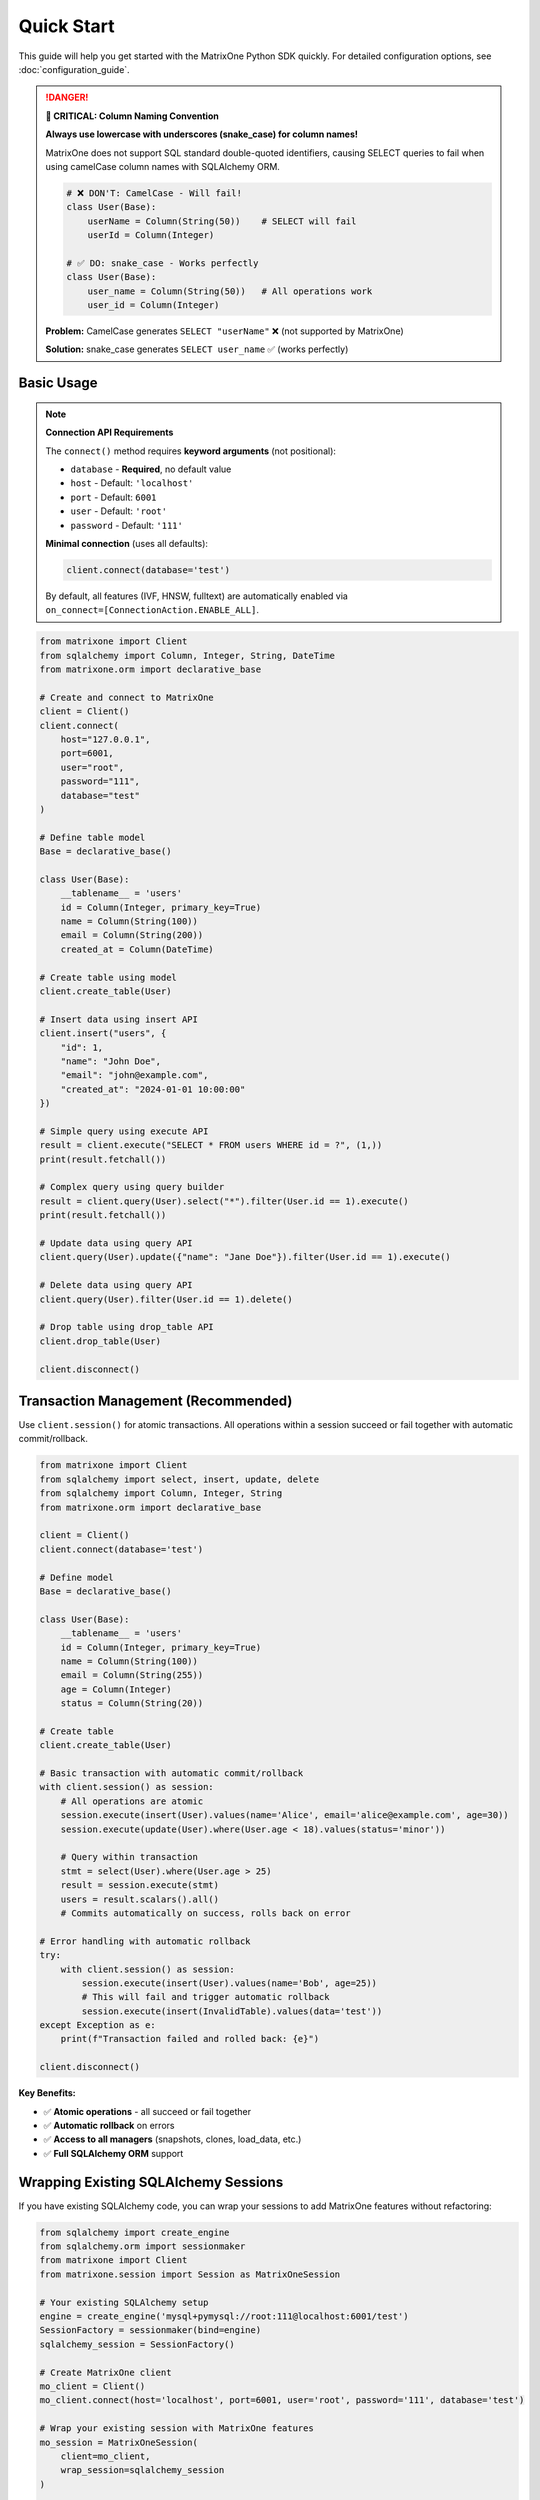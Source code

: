 Quick Start
===========

This guide will help you get started with the MatrixOne Python SDK quickly. For detailed configuration options, see :doc:`configuration_guide`.

.. danger::
   **🚨 CRITICAL: Column Naming Convention**
   
   **Always use lowercase with underscores (snake_case) for column names!**
   
   MatrixOne does not support SQL standard double-quoted identifiers, causing SELECT queries 
   to fail when using camelCase column names with SQLAlchemy ORM.
   
   .. code-block:: python
   
      # ❌ DON'T: CamelCase - Will fail!
      class User(Base):
          userName = Column(String(50))    # SELECT will fail
          userId = Column(Integer)
      
      # ✅ DO: snake_case - Works perfectly
      class User(Base):
          user_name = Column(String(50))   # All operations work
          user_id = Column(Integer)
   
   **Problem:** CamelCase generates ``SELECT "userName"`` ❌ (not supported by MatrixOne)
   
   **Solution:** snake_case generates ``SELECT user_name`` ✅ (works perfectly)

Basic Usage
-----------

.. note::
   **Connection API Requirements**
   
   The ``connect()`` method requires **keyword arguments** (not positional):
   
   - ``database`` - **Required**, no default value
   - ``host`` - Default: ``'localhost'``
   - ``port`` - Default: ``6001``
   - ``user`` - Default: ``'root'``
   - ``password`` - Default: ``'111'``
   
   **Minimal connection** (uses all defaults):
   
   .. code-block:: python
   
      client.connect(database='test')
   
   By default, all features (IVF, HNSW, fulltext) are automatically enabled via ``on_connect=[ConnectionAction.ENABLE_ALL]``.

.. code-block:: python

   from matrixone import Client
   from sqlalchemy import Column, Integer, String, DateTime
   from matrixone.orm import declarative_base

   # Create and connect to MatrixOne
   client = Client()
   client.connect(
       host="127.0.0.1",
       port=6001,
       user="root",
       password="111",
       database="test"
   )

   # Define table model
   Base = declarative_base()
   
   class User(Base):
       __tablename__ = 'users'
       id = Column(Integer, primary_key=True)
       name = Column(String(100))
       email = Column(String(200))
       created_at = Column(DateTime)

   # Create table using model
   client.create_table(User)

   # Insert data using insert API
   client.insert("users", {
       "id": 1,
       "name": "John Doe",
       "email": "john@example.com",
       "created_at": "2024-01-01 10:00:00"
   })

   # Simple query using execute API
   result = client.execute("SELECT * FROM users WHERE id = ?", (1,))
   print(result.fetchall())

   # Complex query using query builder
   result = client.query(User).select("*").filter(User.id == 1).execute()
   print(result.fetchall())

   # Update data using query API
   client.query(User).update({"name": "Jane Doe"}).filter(User.id == 1).execute()

   # Delete data using query API
   client.query(User).filter(User.id == 1).delete()

   # Drop table using drop_table API
   client.drop_table(User)

   client.disconnect()

Transaction Management (Recommended)
------------------------------------

Use ``client.session()`` for atomic transactions. All operations within a session succeed or fail together with automatic commit/rollback.

.. code-block:: python

   from matrixone import Client
   from sqlalchemy import select, insert, update, delete
   from sqlalchemy import Column, Integer, String
   from matrixone.orm import declarative_base

   client = Client()
   client.connect(database='test')

   # Define model
   Base = declarative_base()
   
   class User(Base):
       __tablename__ = 'users'
       id = Column(Integer, primary_key=True)
       name = Column(String(100))
       email = Column(String(255))
       age = Column(Integer)
       status = Column(String(20))

   # Create table
   client.create_table(User)

   # Basic transaction with automatic commit/rollback
   with client.session() as session:
       # All operations are atomic
       session.execute(insert(User).values(name='Alice', email='alice@example.com', age=30))
       session.execute(update(User).where(User.age < 18).values(status='minor'))
       
       # Query within transaction
       stmt = select(User).where(User.age > 25)
       result = session.execute(stmt)
       users = result.scalars().all()
       # Commits automatically on success, rolls back on error

   # Error handling with automatic rollback
   try:
       with client.session() as session:
           session.execute(insert(User).values(name='Bob', age=25))
           # This will fail and trigger automatic rollback
           session.execute(insert(InvalidTable).values(data='test'))
   except Exception as e:
       print(f"Transaction failed and rolled back: {e}")

   client.disconnect()

**Key Benefits:**

- ✅ **Atomic operations** - all succeed or fail together
- ✅ **Automatic rollback** on errors
- ✅ **Access to all managers** (snapshots, clones, load_data, etc.)
- ✅ **Full SQLAlchemy ORM** support

Wrapping Existing SQLAlchemy Sessions
--------------------------------------

If you have existing SQLAlchemy code, you can wrap your sessions to add MatrixOne features without refactoring:

.. code-block:: python

   from sqlalchemy import create_engine
   from sqlalchemy.orm import sessionmaker
   from matrixone import Client
   from matrixone.session import Session as MatrixOneSession

   # Your existing SQLAlchemy setup
   engine = create_engine('mysql+pymysql://root:111@localhost:6001/test')
   SessionFactory = sessionmaker(bind=engine)
   sqlalchemy_session = SessionFactory()

   # Create MatrixOne client
   mo_client = Client()
   mo_client.connect(host='localhost', port=6001, user='root', password='111', database='test')

   # Wrap your existing session with MatrixOne features
   mo_session = MatrixOneSession(
       client=mo_client,
       wrap_session=sqlalchemy_session
   )

   try:
       # Your existing SQLAlchemy operations still work
       result = mo_session.execute("SELECT * FROM users")
       
       # Now you can also use MatrixOne-specific features
       mo_session.stage.create_s3('backup_stage', bucket='my-backups', path='')
       mo_session.snapshots.create('daily_backup', level='database')
       mo_session.load_data.read_csv('/data/users.csv', table='users')
       
       mo_session.commit()
   finally:
       mo_session.close()

**Perfect For:**

- 🔄 Gradual migration from pure SQLAlchemy to MatrixOne
- 🏢 Adding MatrixOne features to existing enterprise applications
- 📦 Legacy code modernization without complete refactoring
- 🔧 Testing MatrixOne features alongside existing code

**Async Version:**

.. code-block:: python

   from sqlalchemy.ext.asyncio import create_async_engine, async_sessionmaker
   from matrixone import AsyncClient
   from matrixone.session import AsyncSession as MatrixOneAsyncSession

   # Existing async SQLAlchemy setup
   async_engine = create_async_engine('mysql+aiomysql://root:111@localhost:6001/test')
   AsyncSessionFactory = async_sessionmaker(bind=async_engine)
   sqlalchemy_async_session = AsyncSessionFactory()

   # Create async MatrixOne client
   mo_async_client = AsyncClient()
   await mo_async_client.connect(host='localhost', port=6001, user='root', password='111', database='test')

   # Wrap existing async session
   mo_async_session = MatrixOneAsyncSession(
       client=mo_async_client,
       wrap_session=sqlalchemy_async_session
   )

   try:
       # Standard async SQLAlchemy operations
       result = await mo_async_session.execute("SELECT * FROM users")
       
       # MatrixOne async features now available
       await mo_async_session.stage.create_local('export_stage', '/exports/')
       await mo_async_session.snapshots.create('async_backup', level='database')
       
       await mo_async_session.commit()
   finally:
       await mo_async_session.close()

SQLAlchemy ORM Style (Recommended)
-----------------------------------

The SDK provides seamless SQLAlchemy integration with ORM-style operations:

.. code-block:: python

   from matrixone import Client
   from matrixone.orm import Base, Column, Integer, String
   from sqlalchemy import select, insert, update, delete, and_, or_

   # Define ORM models
   class User(Base):
       __tablename__ = 'users'
       id = Column(Integer, primary_key=True)
       name = Column(String(100))
       email = Column(String(255))
       age = Column(Integer)

   client = Client()
   client.connect(database='test')
   client.create_table(User)

   # ORM-style INSERT
   stmt = insert(User).values(name='John', email='john@example.com', age=30)
   client.execute(stmt)

   # ORM-style SELECT with WHERE
   stmt = select(User).where(User.age > 25)
   result = client.execute(stmt)
   for user in result.scalars():
       print(f"User: {user.name}, Age: {user.age}")

   # ORM-style SELECT with complex WHERE
   stmt = select(User).where(
       and_(
           User.age > 18,
           or_(User.status == 'active', User.status == 'pending')
       )
   )
   result = client.execute(stmt)

   # ORM-style UPDATE
   stmt = update(User).where(User.id == 1).values(email='newemail@example.com')
   result = client.execute(stmt)
   print(f"Updated {result.affected_rows} rows")

   # ORM-style DELETE
   stmt = delete(User).where(User.age < 18)
   result = client.execute(stmt)

   client.disconnect()

**Recommended Practices:**

- ✅ Use SQLAlchemy statements (``select``, ``insert``, ``update``, ``delete``)
- ✅ Use ``session()`` for multi-statement transactions
- ✅ Use ``client.execute()`` for single-statement operations
- ✅ Prefer SQLAlchemy statements over raw SQL strings

Async Usage with Sessions and ORM
----------------------------------

Full async/await support with async sessions for non-blocking operations:

.. code-block:: python

   import asyncio
   from matrixone import AsyncClient
   from matrixone.orm import Base, Column, Integer, String, DECIMAL
   from sqlalchemy import select, insert, update

   async def async_quickstart():
       client = AsyncClient()
       await client.connect(database='test')
       
       # Define table model
       Base = declarative_base()
       
       class Product(Base):
           __tablename__ = 'products'
           id = Column(Integer, primary_key=True)
           name = Column(String(200))
           price = Column(DECIMAL(10, 2))
           category = Column(String(50))
       
       # Create table
       await client.create_table(Product)
       
       # ORM-style async INSERT
       stmt = insert(Product).values(
           id=1, name='Laptop', price=999.99, category='Electronics'
       )
       await client.execute(stmt)
       
       # ORM-style async SELECT
       stmt = select(Product).where(Product.category == 'Electronics')
       result = await client.execute(stmt)
       for product in result.scalars():
           print(f"Product: {product.name}, Price: ${product.price}")
       
       # Async transaction with session
       async with client.session() as session:
           # All operations are atomic
           await session.execute(
               insert(Product).values(id=2, name='Phone', price=699.99, category='Electronics')
           )
           await session.execute(
               update(Product).where(Product.id == 1).values(price=899.99)
           )
           
           # Concurrent queries with asyncio.gather
           product_result, count_result = await asyncio.gather(
               session.execute(select(Product).where(Product.category == 'Electronics')),
               session.execute(select(func.count(Product.id)))
           )
           # Commits automatically
       
       # Clean up
       await client.drop_table(Product)
       await client.disconnect()

   asyncio.run(async_quickstart())

**Async Advantages:**

- ✅ **Non-blocking operations** - don't block the event loop
- ✅ **Concurrent execution** with ``asyncio.gather()``
- ✅ **Perfect for web frameworks** (FastAPI, aiohttp)
- ✅ **Same transaction guarantees** as sync version

Vector Operations with Table Models
------------------------------------

.. code-block:: python

   from matrixone import Client
   from matrixone.config import get_connection_params
   from sqlalchemy import Column, Integer, String, Text
   from matrixone.orm import declarative_base
   from matrixone.sqlalchemy_ext import Vectorf32

   # Get connection parameters
   host, port, user, password, database = get_connection_params()
   client = Client()
   client.connect(host=host, port=port, user=user, password=password, database=database)

   # Define vector table model
   Base = declarative_base()
   
   class Document(Base):
       __tablename__ = 'documents'
       id = Column(Integer, primary_key=True)
       title = Column(String(200))
       content = Column(Text)
       embedding = Column(Vectorf32(384))  # 384-dimensional vector

   # Create table using model
   client.create_table(Document)

   # ⚠️ Insert initial data BEFORE creating IVF index (recommended)
   client.insert("documents", {
       "id": 1,
       "title": "Introduction to AI",
       "content": "Artificial Intelligence is a field of computer science...",
       "embedding": [0.1] * 384  # Example 384-dimensional vector
   })

   # Enable IVF indexing
   client.vector_ops.enable_ivf()

   # Create IVF index after initial data (better clustering)
   client.vector_ops.create_ivf(Document, name="idx_embedding", column="embedding", lists=100)
   
   # IVF supports dynamic updates (can continue inserting)
   client.insert("documents", {"id": 2, ...})  # ✅ Works fine

   # Vector similarity search using simple interface (first argument is positional)
   query_vector = [0.1] * 384
   results = client.vector_ops.similarity_search(
       Document,
       vector_column="embedding",
       query_vector=query_vector,
       limit=5,
       distance_type="l2"
   )
   print("Similarity search results:", results)

   # Complex vector query using query builder
   result = client.query("documents").select("*").where(
       "l2_distance(embedding, ?) < ?", 
       (query_vector, 0.5)
   ).order_by("l2_distance(embedding, ?)", query_vector).limit(10).execute()
   
   for row in result.fetchall():
       print(f"Document: {row[1]}, Distance: {row[3]}")

   # ⭐ IMPORTANT: Monitor IVF index health for production systems
   stats = client.vector_ops.get_ivf_stats(Document, "embedding")
   counts = stats['distribution']['centroid_count']
   balance_ratio = max(counts) / min(counts) if min(counts) > 0 else float('inf')
   print(f"Index health - Centroids: {len(counts)}, Balance ratio: {balance_ratio:.2f}")
   if balance_ratio > 2.5:
       print("⚠️  Warning: Index needs rebuilding for optimal performance")
   
   # Drop vector index
   client.vector_ops.drop(Document, "idx_embedding")

   # Clean up
   client.drop_table(Document)
   client.disconnect()

HNSW Vector Indexing
--------------------

.. code-block:: python

   from matrixone import Client
   from matrixone.config import get_connection_params
   from sqlalchemy import Column, BigInteger, String
   from matrixone.orm import declarative_base
   from matrixone.sqlalchemy_ext import Vectorf32

   # Get connection parameters
   host, port, user, password, database = get_connection_params()
   client = Client()
   client.connect(host=host, port=port, user=user, password=password, database=database)

   # Define vector table model
   Base = declarative_base()
   
   class Product(Base):
       __tablename__ = 'products'
       # IMPORTANT: HNSW index requires BigInteger primary key
       id = Column(BigInteger, primary_key=True, autoincrement=True)
       name = Column(String(200))
       features = Column(Vectorf32(128))  # 128-dimensional feature vector

   # Create table using model
   client.create_table(Product)

   # Insert vector data using client API
   client.insert(Product, {
       "name": "Smartphone",
       "features": [0.2] * 128  # Example 128-dimensional vector
   })

   # Enable HNSW indexing
   client.vector_ops.enable_hnsw()

   # Create HNSW index (first argument is positional)
   client.vector_ops.create_hnsw(Product, name="idx_features", column="features", m=16, ef_construction=200)

   # Vector similarity search (first argument is positional)
   query_vector = [0.2] * 128
   results = client.vector_ops.similarity_search(
       Product,
       vector_column="features",
       query_vector=query_vector,
       limit=5,
       distance_type="cosine"
   )
   print("HNSW similarity search results:", results)

   # Drop vector index
   client.vector_ops.drop(Product, "idx_features")

   # Clean up
   client.drop_table(Product)
   client.disconnect()

ORM with Modern Patterns
------------------------

.. code-block:: python

   from sqlalchemy import Column, Integer, String, DECIMAL, DateTime
   from matrixone.orm import declarative_base
   from matrixone import Client
   from matrixone.config import get_connection_params

   # Define ORM models
   Base = declarative_base()

   class Account(Base):
       __tablename__ = 'accounts'
       
       id = Column(Integer, primary_key=True, autoincrement=True)
       name = Column(String(100), nullable=False)
       balance = Column(DECIMAL(10, 2), nullable=False)
       created_at = Column(DateTime, nullable=False)

   # Get connection and create client
   host, port, user, password, database = get_connection_params()
   client = Client()
   client.connect(host=host, port=port, user=user, password=password, database=database)

   # Create table using ORM model
   client.create_table(Account)

   # Insert data using client API
   accounts_data = [
       {"name": "Alice", "balance": 1000.00, "created_at": "2024-01-01 10:00:00"},
       {"name": "Bob", "balance": 500.00, "created_at": "2024-01-01 10:00:00"}
   ]
   client.batch_insert(Account, accounts_data)

   # Query using client API
   accounts = client.query(Account).filter(Account.balance > 600).all()
   for account in accounts:
       print(f"{account.name}: ${account.balance}")

   # Update using ORM
   session.query(Account).filter(Account.name == "Alice").update({"balance": 1200.00})
   session.commit()

   # Clean up using ORM
   client.drop_table(Account)
   session.close()
   client.disconnect()

Vector Search with Modern API
-----------------------------

.. code-block:: python

   from matrixone import Client
   from matrixone.config import get_connection_params
   from matrixone.sqlalchemy_ext import create_vector_column
   import numpy as np

   # Get connection parameters
   host, port, user, password, database = get_connection_params()
   client = Client()
   client.connect(host=host, port=port, user=user, password=password, database=database)

   # Create vector table using create_table API
   client.create_table("documents", {
       "id": "int",
       "title": "varchar(200)",
       "content": "text",
       "embedding": "vecf32(384)"  # 384-dimensional f32 vector
   }, primary_key="id")

   # Create vector index using vector_ops API
   client.vector_ops.enable_ivf()
   client.vector_ops.create_ivf(
       table_name_or_model="documents",
       name="idx_embedding",
       column="embedding",
       lists=50,
       op_type="vector_l2_ops"
   )

   # Insert documents with embeddings using insert API
   documents = [
       {
           "id": 1,
           "title": "AI Research",
           "content": "Artificial intelligence research paper",
           "embedding": np.random.rand(384).astype(np.float32).tolist()
       },
       {
           "id": 2,
           "title": "ML Guide",
           "content": "Machine learning tutorial",
           "embedding": np.random.rand(384).astype(np.float32).tolist()
       }
   ]

   for doc in documents:
       client.insert("documents", doc)

   # Vector similarity search using vector_query API
   query_vector = np.random.rand(384).astype(np.float32).tolist()
   results = client.vector_ops.similarity_search(
       table_name_or_model="documents",
       vector_column="embedding",
       query_vector=query_vector,
       limit=5,
       distance_type="l2"
   )

   print("Vector Search Results:")
   for result in results.rows:
       print(f"Document: {result[1]} (Distance: {result[-1]:.4f})")

   # ⭐ CRITICAL: Check IVF index health - Essential for production monitoring
   stats = client.vector_ops.get_ivf_stats("documents", "embedding")
   
   # Analyze index balance
   distribution = stats['distribution']
   counts = distribution['centroid_count']
   total_centroids = len(counts)
   total_vectors = sum(counts)
   balance_ratio = max(counts) / min(counts) if min(counts) > 0 else float('inf')
   
   print(f"\nIVF Index Health:")
   print(f"  - Total centroids: {total_centroids}")
   print(f"  - Total vectors: {total_vectors}")
   print(f"  - Balance ratio: {balance_ratio:.2f} {'✓' if balance_ratio <= 2.5 else '⚠️'}")
   
   if balance_ratio > 2.5:
       print(f"  - ⚠️  Index imbalanced - consider rebuilding")
       print(f"  - See vector_guide for detailed monitoring procedures")

   # Clean up using drop_table API
   client.drop_table("documents")
   client.disconnect()

Async Vector Operations
-----------------------

.. code-block:: python

   import asyncio
   from matrixone import AsyncClient
   from matrixone.config import get_connection_params
   import numpy as np

   async def async_vector_example():
       # Get connection parameters
       host, port, user, password, database = get_connection_params()
       
       client = AsyncClient()
       await client.connect(host=host, port=port, user=user, password=password, database=database)

       # Create vector table using async create_table API
       await client.create_table("products", {
           "id": "int",
           "name": "varchar(200)",
           "description": "text",
           "features": "vecf64(512)"  # 512-dimensional f64 vector
       }, primary_key="id")

       # Create vector index using async vector_ops API
       await client.vector_ops.enable_ivf()
       await client.vector_ops.create_ivf(
           table_name_or_model="products",
           name="idx_features",
           column="features",
           lists=100,
           op_type="vector_cosine_ops"
       )

       # Insert products with feature vectors using async insert API
       products = [
           {
               "id": 1,
               "name": "Smartphone",
               "description": "Latest smartphone with AI features",
               "features": np.random.rand(512).astype(np.float64).tolist()
           },
           {
               "id": 2,
               "name": "Laptop",
               "description": "High-performance laptop for professionals",
               "features": np.random.rand(512).astype(np.float64).tolist()
           }
       ]

       for product in products:
           await client.insert("products", product)

       # Vector similarity search using async vector_query API
       query_vector = np.random.rand(512).astype(np.float64).tolist()
       results = await client.vector_ops.similarity_search(
           table_name_or_model="products",
           vector_column="features",
           query_vector=query_vector,
           limit=3,
           distance_type="cosine"
       )

       print("Async Vector Search Results:")
       for result in results.rows:
           print(f"Product: {result[1]} (Similarity: {1 - result[-1]:.4f})")

       # ⭐ Monitor IVF index health asynchronously
       stats = await client.vector_ops.get_ivf_stats("products", "features")
       counts = stats['distribution']['centroid_count']
       balance_ratio = max(counts) / min(counts) if min(counts) > 0 else float('inf')
       
       print(f"\nAsync IVF Index Health:")
       print(f"  - Centroids: {len(counts)}, Balance: {balance_ratio:.2f}")

       # Clean up using async drop_table API
       await client.drop_table("products")
       await client.disconnect()

   asyncio.run(async_vector_example())

Transaction Management
----------------------

.. code-block:: python

   from matrixone import Client
   from matrixone.config import get_connection_params

   def transaction_example():
       host, port, user, password, database = get_connection_params()
       client = Client()
       client.connect(host=host, port=port, user=user, password=password, database=database)

       # Create table using create_table API
       client.create_table("orders", {
           "id": "int",
           "customer_id": "int",
           "amount": "decimal(10,2)",
           "status": "varchar(20)"
       }, primary_key="id")

       # Use transaction for atomic operations
       with client.transaction() as tx:
           # Insert order
           tx.insert("orders", {
               "id": 1,
               "customer_id": 100,
               "amount": 99.99,
               "status": "pending"
           })
           
           # Update order status
           tx.query("orders").update({"status": "confirmed"}).where("id = ?", 1).execute()
           
           # If any operation fails, the entire transaction is rolled back

       # Verify the transaction
       result = client.query("orders").select("*").where("id = ?", 1).execute()
       print("Order after transaction:", result.fetchall())

       # Clean up
       client.drop_table("orders")
       client.disconnect()

   transaction_example()

Error Handling with Modern API
------------------------------

.. code-block:: python

   from matrixone import Client
   from matrixone.exceptions import ConnectionError, QueryError
   from matrixone.config import get_connection_params

   def robust_example():
       client = None
       try:
           host, port, user, password, database = get_connection_params()
           
           # Create client with error handling
           client = Client()
           client.connect(host=host, port=port, user=user, password=password, database=database)
           
           # Create table with error handling
           try:
               client.create_table("test_table", {
                   "id": "int",
                   "name": "varchar(100)"
               }, primary_key="id")
               print("✓ Table created successfully")
           except QueryError as e:
               print(f"❌ Table creation failed: {e}")
               
           # Insert data with error handling
           try:
               client.insert("test_table", {"id": 1, "name": "Test"})
               print("✓ Data inserted successfully")
           except QueryError as e:
               print(f"❌ Data insertion failed: {e}")
               
           # Query data with error handling
           try:
               result = client.query("test_table").select("*").execute()
               print(f"✓ Query successful: {result.fetchall()}")
           except QueryError as e:
               print(f"❌ Query failed: {e}")
               
       except ConnectionError as e:
           print(f"❌ Connection failed: {e}")
       except Exception as e:
           print(f"❌ Unexpected error: {e}")
       finally:
           # Always clean up
           if client:
               try:
                   client.drop_table("test_table")
                   client.disconnect()
                   print("✓ Cleanup completed")
               except Exception as e:
                   print(f"⚠️ Cleanup warning: {e}")

   robust_example()

Configuration Best Practices
----------------------------

.. code-block:: python

   from matrixone import Client
   from matrixone.config import get_connection_params, print_config

   def configuration_example():
       # Use environment variables for configuration
       # Set these in your environment:
       # export MATRIXONE_HOST=127.0.0.1
       # export MATRIXONE_PORT=6001
       # export MATRIXONE_USER=root
       # export MATRIXONE_PASSWORD=111
       # export MATRIXONE_DATABASE=test

       # Print current configuration
       print_config()

       # Get connection parameters from environment
       host, port, user, password, database = get_connection_params()

       # Create client with optimized settings
       client = Client(
           connection_timeout=30,        # Connection timeout in seconds
           query_timeout=300,           # Query timeout in seconds
           auto_commit=True,            # Enable auto-commit for better performance
           charset='utf8mb4',           # Support for international characters
           sql_log_mode='simple',       # Simple SQL logging for production
           slow_query_threshold=1.0     # Alert on queries > 1s
       )

       client.connect(host=host, port=port, user=user, password=password, database=database)

       # Check backend capabilities
       version = client.get_backend_version()
       print(f"✓ Connected to MatrixOne {version}")

       if client.is_feature_available('vector_search'):
           print("✓ Vector search is available")
       
       if client.is_feature_available('fulltext_search'):
           print("✓ Fulltext search is available")

       client.disconnect()

   configuration_example()

Next Steps
----------

* Read the :doc:`api/index` for detailed API documentation
* Check out the :doc:`vector_guide` for comprehensive vector operations
* Explore :doc:`fulltext_guide` for text search capabilities
* Learn about :doc:`orm_guide` for ORM patterns
* Check out the :doc:`examples` for comprehensive usage examples
* Learn about :doc:`contributing` to contribute to the project
* Run ``make examples`` to test all examples with your MatrixOne setup
* Use ``make test`` to run the test suite and verify your setup